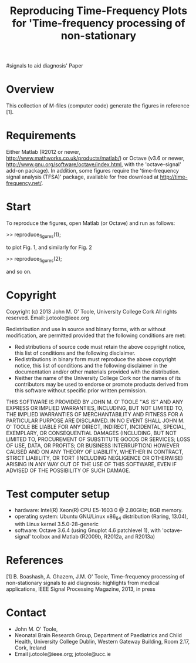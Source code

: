 #+TITLE: Reproducing Time-Frequency Plots for 'Time-frequency processing of non-stationary
#signals to aid diagnosis' Paper
#
# started: 16-May-2013

* Overview
  This collection of M-files (computer code) generate the figures in reference [1].  

* Requirements
  Either Matlab (R2012 or newer, http://www.mathworks.co.uk/products/matlab/) or Octave
  (v3.6 or newer, http://www.gnu.org/software/octave/index.html, with the 'octave-signal'
  add-on package).  In addition, some figures require the 'time-frequency signal analysis
  (TFSA)' package, available for free download at http://time-frequency.net/.

* Start 
  To reproduce the figures, open Matlab (or Octave) and run as follows:

  >> reproduce_figures(1);

  to plot Fig. 1, and similarly for Fig. 2

  >> reproduce_figures(2);

  and so on.

* Copyright
  Copyright (c) 2013 John M. O' Toole, University College Cork
  All rights reserved.
  Email: 	  j.otoole@ieee.org

  Redistribution and use in source and binary forms, with or without
  modification, are permitted provided that the following
  conditions are met:
      * Redistributions of source code must retain the above
        copyright notice, this list of conditions and the following
        disclaimer.
      * Redistributions in binary form must reproduce the above
        copyright notice, this list of conditions and the following
        disclaimer in the documentation and/or other materials
        provided with the distribution.
      * Neither the name of the University College Cork nor the 
        names of its contributors may be used to endorse or promote 
        products derived from this software without specific prior 
        written permission.
  
  THIS SOFTWARE IS PROVIDED BY JOHN M. O' TOOLE ''AS IS'' AND ANY
  EXPRESS OR IMPLIED WARRANTIES, INCLUDING, BUT NOT LIMITED TO, THE
  IMPLIED WARRANTIES OF MERCHANTABILITY AND FITNESS FOR A PARTICULAR
  PURPOSE ARE DISCLAIMED. IN NO EVENT SHALL JOHN M. O' TOOLE BE
  LIABLE FOR ANY DIRECT, INDIRECT, INCIDENTAL, SPECIAL, EXEMPLARY, OR
  CONSEQUENTIAL DAMAGES (INCLUDING, BUT NOT LIMITED TO, PROCUREMENT
  OF SUBSTITUTE GOODS OR SERVICES; LOSS OF USE, DATA, OR PROFITS; OR
  BUSINESS INTERRUPTION) HOWEVER CAUSED AND ON ANY THEORY OF
  LIABILITY, WHETHER IN CONTRACT, STRICT LIABILITY, OR TORT
  (INCLUDING NEGLIGENCE OR OTHERWISE) ARISING IN ANY WAY OUT OF THE
  USE OF THIS SOFTWARE, EVEN IF ADVISED OF THE POSSIBILITY OF SUCH
  DAMAGE.


* Test computer setup
  - hardware:  Intel(R) Xeon(R) CPU E5-1603 0 @ 2.80GHz; 8GB memory.
  - operating system: Ubuntu GNU/Linux x86_64 distribution (Raring,
    13.04), with Linux kernel 3.5.0-28-generic
  - software: Octave 3.6.4 (using Gnuplot 4.6 patchlevel 1), with 
    'octave-signal' toolbox and Matlab (R2009b, R2012a, and R2013a)

* References
   [1] B. Boashash, A. Ghazem, J.M. O' Toole, Time-frequency processing 
   of non-stationary signals to aid diagnosis: highlights from medical 
   applications, IEEE Signal Processing Magazine, 2013, in press

* Contact
   - John M. O' Toole,  
   - Neonatal Brain Research Group, 
     Department of Paediatrics and Child Health,
     University College Dublin,
     Western Gateway Building, Room 2.17,
     Cork, Ireland
   - Email j.otoole@ieee.org; jotoole@ucc.ie	

